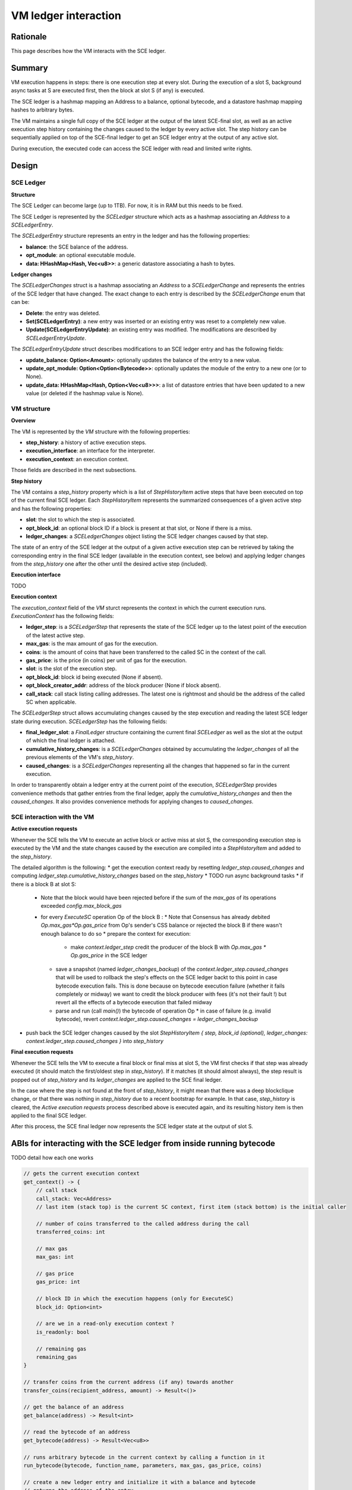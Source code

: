 =====================
VM ledger interaction
=====================

Rationale
=========

This page describes how the VM interacts with the SCE ledger.

Summary
=======

VM execution happens in steps: there is one execution step at every slot.
During the execution of a slot S, background async tasks at S are executed first, then the block at slot S (if any) is executed.

The SCE ledger is a hashmap mapping an Address to a balance, optional bytecode, and a datastore hashmap mapping hashes to arbitrary bytes.

The VM maintains a single full copy of the SCE ledger at the output of the latest SCE-final slot,
as well as an active execution step history containing the changes caused to the ledger by every active slot.
The step history can be sequentially applied on top of the SCE-final ledger to get an SCE ledger entry at the output of any active slot.

During execution, the executed code can access the SCE ledger with read and limited write rights.

Design
======

SCE Ledger
----------

**Structure**

The SCE Ledger can become large (up to 1TB). For now, it is in RAM but this needs to be fixed.

The SCE Ledger is represented by the `SCELedger` structure which acts as a hashmap associating an `Address` to a `SCELedgerEntry`.

The `SCELedgerEntry` structure represents an entry in the ledger and has the following properties:

- **balance**: the SCE balance of the address.
- **opt_module**: an optional executable module.
- **data: HHashMap<Hash, Vec<u8>>**: a generic datastore associating a hash to bytes.

**Ledger changes**

The `SCELedgerChanges` struct is a hashmap associating an `Address` to a `SCELedgerChange` and represents the entries of the SCE ledger that have changed. The exact change to each entry is described by the `SCELedgerChange` enum that can be:

- **Delete**: the entry was deleted.
- **Set(SCELedgerEntry)**: a new entry was inserted or an existing entry was reset to a completely new value.
- **Update(SCELedgerEntryUpdate)**: an existing entry was modified. The modifications are described by `SCELedgerEntryUpdate`.

The `SCELedgerEntryUpdate` struct describes modifications to an SCE ledger entry and has the following fields:

- **update_balance: Option<Amount>**: optionally updates the balance of the entry to a new value.
- **update_opt_module: Option<Option<Bytecode>>**: optionally updates the module of the entry to a new one (or to None).
- **update_data: HHashMap<Hash, Option<Vec<u8>>>**: a list of datastore entries that have been updated to a new value (or deleted if the hashmap value is None).


VM structure
------------

**Overview**

The VM is represented by the `VM` structure with the following properties:

- **step_history**: a history of active execution steps.
- **execution_interface**: an interface for the interpreter.
- **execution_context**: an execution context.

Those fields are described in the next subsections.

**Step history**

The VM contains a `step_history` property which is a list of `StepHistoryItem` active steps that have been executed on top of the current final SCE ledger. Each `StepHistoryItem` represents the summarized consequences of a given active step and has the following properties:

- **slot**: the slot to which the step is associated.
- **opt_block_id**: an optional block ID if a block is present at that slot, or None if there is a miss.
- **ledger_changes**: a `SCELedgerChanges` object listing the SCE ledger changes caused by that step.

The state of an entry of the SCE ledger at the output of a given active execution step can be retrieved by taking the corresponding entry in the final SCE ledger (available in the execution context, see below) and applying ledger changes from the `step_history` one after the other until the desired active step (included).

**Execution interface**

TODO

**Execution context**

The `execution_context` field of the `VM` sturct represents the context in which the current execution runs.
`ExecutionContext` has the following fields:

- **ledger_step**: is a `SCELedgerStep` that represents the state of the SCE ledger up to the latest point of the execution of the latest active step.
- **max_gas**: is the max amount of gas for the execution.
- **coins**: is the amount of coins that have been transferred to the called SC in the context of the call.
- **gas_price**: is the price (in coins) per unit of gas for the execution.
- **slot**: is the slot of the execution step.
- **opt_block_id**: block id being executed (None if absent).
- **opt_block_creator_addr**: address of the block producer (None if block absent).
- **call_stack**: call stack listing calling addresses. The latest one is rightmost and should be the address of the called SC when applicable.

The `SCELedgerStep` struct allows accumulating changes caused by the step execution and reading the latest SCE ledger state during execution.
`SCELedgerStep` has the following fields:

- **final_ledger_slot**: a `FinalLedger` structure containing the current final `SCELedger` as well as the slot at the output of which the final ledger is attached.
- **cumulative_history_changes**: is a `SCELedgerChanges` obtained by accumulating the `ledger_changes` of all the previous elements of the VM's `step_history`.
- **caused_changes**: is a `SCELedgerChanges` representing all the changes that happened so far in the current execution.

In order to transparently obtain a ledger entry at the current point of the execution, `SCELedgerStep` provides convenience methods that gather entries from the final ledger, apply the `cumulative_history_changes` and then the `caused_changes`. It also provides convenience methods for applying changes to `caused_changes`.

SCE interaction with the VM
---------------------------

**Active execution requests**

Whenever the SCE tells the VM to execute an active block or active miss at slot S, the corresponding execution step is executed by the VM and the state changes caused by the execution are compiled into a `StepHistoryItem` and added to the `step_history`.

The detailed algorithm is the following:
* get the execution context ready by resetting `ledger_step.caused_changes` and computing `ledger_step.cumulative_history_changes` based on the `step_history`
* TODO run async background tasks
* if there is a block B at slot S:
  * Note that the block would have been rejected before if the sum of the `max_gas` of its operations exceeded `config.max_block_gas`
  * for every `ExecuteSC` operation Op of the block B :
    * Note that Consensus has already debited `Op.max_gas*Op.gas_price` from Op's sender's CSS balance or rejected the block B if there wasn't enough balance to do so
    * prepare the context for execution:
      * make `context.ledger_step` credit the producer of the block B with `Op.max_gas * Op.gas_price` in the SCE ledger
    * save a snapshot (named `ledger_changes_backup`) of the `context.ledger_step.caused_changes` that will be used to rollback the step's effects on the SCE ledger backt to this point in case bytecode execution fails. This is done because on bytecode execution failure (whether it fails completely or midway) we want to credit the block producer with fees (it's not their fault !) but revert all the effects of a bytecode execution that failed midway
    * parse and run (call `main()`) the bytecode of operation Op
      * in case of failure (e.g. invalid bytecode), revert `context.ledger_step.caused_changes = ledger_changes_backup`
* push back the SCE ledger changes caused by the slot `StepHistoryItem { step, block_id (optional), ledger_changes: context.ledger_step.caused_changes  }` into `step_history`


**Final execution requests**

Whenever the SCE tells the VM to execute a final block or final miss at slot S, the VM first checks if that step was already executed (it should match the first/oldest step in `step_history`).
If it matches (it should almost always), the step result is popped out of `step_history` and its `ledger_changes` are applied to the SCE final ledger. 

In the case where the step is not found at the front of `step_history`, it might mean that there was a deep blockclique change, or that there was nothing in `step_history` due to a recent bootstrap for example. In that case, `step_history` is cleared, the `Active execution requests` process described above is executed again, and its resulting history item is then applied to the final SCE ledger.

After this process, the SCE final ledger now represents the SCE ledger state at the output of slot S.



ABIs for interacting with the SCE ledger from inside running bytecode
=====================================================================

TODO detail how each one works


.. code-block::

    // gets the current execution context
    get_context() -> {
        // call stack
        call_stack: Vec<Address>
        // last item (stack top) is the current SC context, first item (stack bottom) is the initial caller 
        
        // number of coins transferred to the called address during the call
        transferred_coins: int
        
        // max gas
        max_gas: int
        
        // gas price
        gas_price: int
        
        // block ID in which the execution happens (only for ExecuteSC)
        block_id: Option<int> 
        
        // are we in a read-only execution context ?
        is_readonly: bool
        
        // remaining gas
        remaining_gas
    }

    // transfer coins from the current address (if any) towards another
    transfer_coins(recipient_address, amount) -> Result<()>

    // get the balance of an address
    get_balance(address) -> Result<int>

    // read the bytecode of an address
    get_bytecode(address) -> Result<Vec<u8>>

    // runs arbitrary bytecode in the current context by calling a function in it
    run_bytecode(bytecode, function_name, parameters, max_gas, gas_price, coins)

    // create a new ledger entry and initialize it with a balance and bytecode
    // returns the address of the entry
    create_sc(balance: int, bytecode) -> Result<Address>

    // delete the current address from the ledger, sending freed coins to a recipient
    self_destruct(recipient_addr)

    // calls a public method of a target SC in the context of the target SC
    call(target_addr, function_name, params, max_gas, gas_price, coins) -> Result< ... Return type ? ... >

    // gets data from an addresses' storage
    data_get(addr: Address, key: Hash) -> Result<Vec<u8>>

    // sets data in the current addresses' storage (insert if absent)
    data_set(key: Hash, value: Vec<u8>) -> Result<()>

    // delete data in the current addresses's storage
    data_remove(key: Hash) -> Result<bool>
